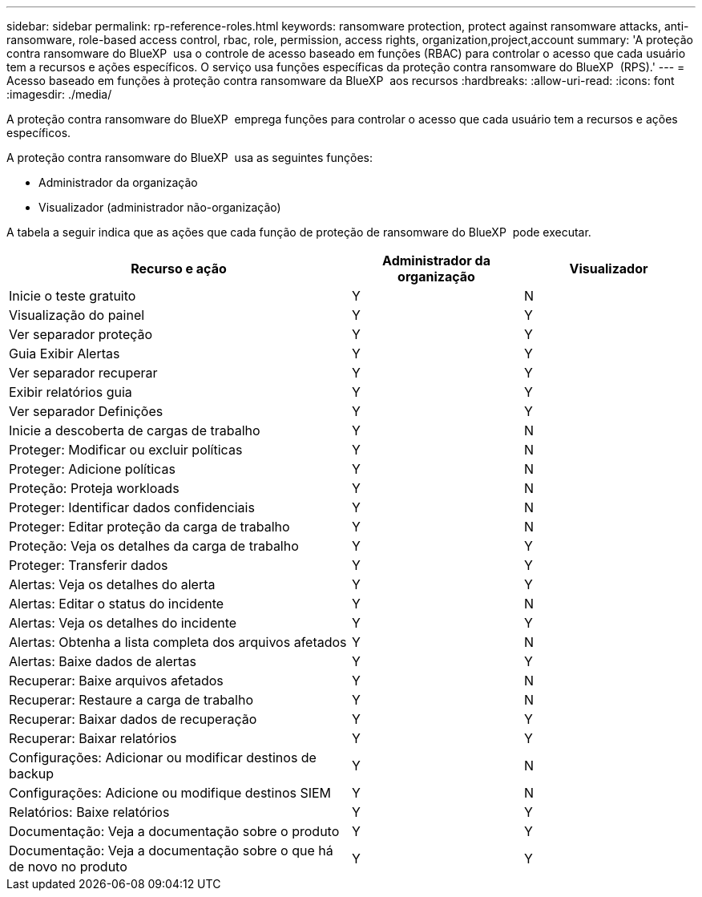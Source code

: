 ---
sidebar: sidebar 
permalink: rp-reference-roles.html 
keywords: ransomware protection, protect against ransomware attacks, anti-ransomware, role-based access control, rbac, role, permission, access rights, organization,project,account 
summary: 'A proteção contra ransomware do BlueXP  usa o controle de acesso baseado em funções (RBAC) para controlar o acesso que cada usuário tem a recursos e ações específicos. O serviço usa funções específicas da proteção contra ransomware do BlueXP  (RPS).' 
---
= Acesso baseado em funções à proteção contra ransomware da BlueXP  aos recursos
:hardbreaks:
:allow-uri-read: 
:icons: font
:imagesdir: ./media/


[role="lead"]
A proteção contra ransomware do BlueXP  emprega funções para controlar o acesso que cada usuário tem a recursos e ações específicos.

A proteção contra ransomware do BlueXP  usa as seguintes funções:

* Administrador da organização
* Visualizador (administrador não-organização)


A tabela a seguir indica que as ações que cada função de proteção de ransomware do BlueXP  pode executar.

[cols="40,20a,20a"]
|===
| Recurso e ação | Administrador da organização | Visualizador 


| Inicie o teste gratuito  a| 
Y
 a| 
N



| Visualização do painel  a| 
Y
 a| 
Y



| Ver separador proteção  a| 
Y
 a| 
Y



| Guia Exibir Alertas  a| 
Y
 a| 
Y



| Ver separador recuperar  a| 
Y
 a| 
Y



| Exibir relatórios guia  a| 
Y
 a| 
Y



| Ver separador Definições  a| 
Y
 a| 
Y



| Inicie a descoberta de cargas de trabalho  a| 
Y
 a| 
N



| Proteger: Modificar ou excluir políticas  a| 
Y
 a| 
N



| Proteger: Adicione políticas  a| 
Y
 a| 
N



| Proteção: Proteja workloads  a| 
Y
 a| 
N



| Proteger: Identificar dados confidenciais  a| 
Y
 a| 
N



| Proteger: Editar proteção da carga de trabalho  a| 
Y
 a| 
N



| Proteção: Veja os detalhes da carga de trabalho  a| 
Y
 a| 
Y



| Proteger: Transferir dados  a| 
Y
 a| 
Y



| Alertas: Veja os detalhes do alerta  a| 
Y
 a| 
Y



| Alertas: Editar o status do incidente  a| 
Y
 a| 
N



| Alertas: Veja os detalhes do incidente  a| 
Y
 a| 
Y



| Alertas: Obtenha a lista completa dos arquivos afetados  a| 
Y
 a| 
N



| Alertas: Baixe dados de alertas  a| 
Y
 a| 
Y



| Recuperar: Baixe arquivos afetados  a| 
Y
 a| 
N



| Recuperar: Restaure a carga de trabalho  a| 
Y
 a| 
N



| Recuperar: Baixar dados de recuperação  a| 
Y
 a| 
Y



| Recuperar: Baixar relatórios  a| 
Y
 a| 
Y



| Configurações: Adicionar ou modificar destinos de backup  a| 
Y
 a| 
N



| Configurações: Adicione ou modifique destinos SIEM  a| 
Y
 a| 
N



| Relatórios: Baixe relatórios  a| 
Y
 a| 
Y



| Documentação: Veja a documentação sobre o produto  a| 
Y
 a| 
Y



| Documentação: Veja a documentação sobre o que há de novo no produto  a| 
Y
 a| 
Y

|===
